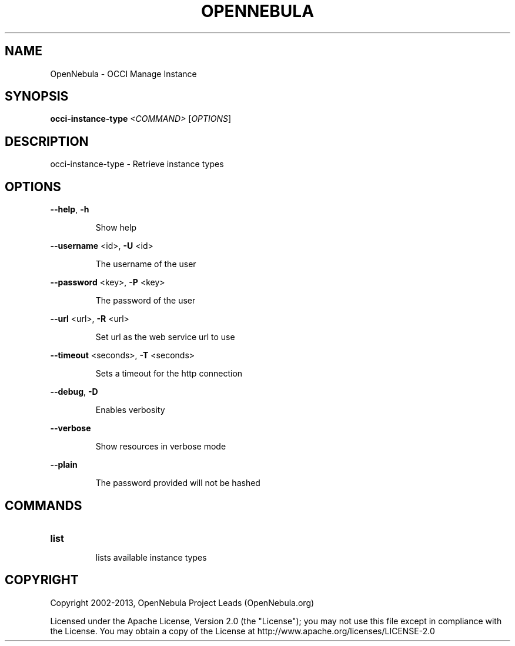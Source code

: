 .\" DO NOT MODIFY THIS FILE!  It was generated by help2man 1.37.1.
.TH OPENNEBULA "1" "October 2013" "OpenNebula 3.8.5" "User Commands"
.SH NAME
OpenNebula \- OCCI Manage Instance
.SH SYNOPSIS
.B occi-instance-type
\fI<COMMAND> \fR[\fIOPTIONS\fR]
.SH DESCRIPTION
occi\-instance\-type \- Retrieve instance types
.SH OPTIONS

\fB\-\-help\fR, \fB\-h\fR
.IP
Show help
.PP
\fB\-\-username\fR <id>, \fB\-U\fR <id>
.IP
The username of the user
.PP
\fB\-\-password\fR <key>, \fB\-P\fR <key>
.IP
The password of the user
.PP
\fB\-\-url\fR <url>, \fB\-R\fR <url>
.IP
Set url as the web service url to use
.PP
\fB\-\-timeout\fR <seconds>, \fB\-T\fR <seconds>
.IP
Sets a timeout for the http connection
.PP
\fB\-\-debug\fR, \fB\-D\fR
.IP
Enables verbosity
.PP
\fB\-\-verbose\fR
.IP
Show resources in verbose mode
.PP
\fB\-\-plain\fR
.IP
The password provided will not be hashed
.SH COMMANDS
.TP
\fBlist\fR 
.IP
lists available instance types
.SH COPYRIGHT
Copyright 2002\-2013, OpenNebula Project Leads (OpenNebula.org)
.PP
Licensed under the Apache License, Version 2.0 (the "License"); you may
not use this file except in compliance with the License. You may obtain
a copy of the License at http://www.apache.org/licenses/LICENSE\-2.0
